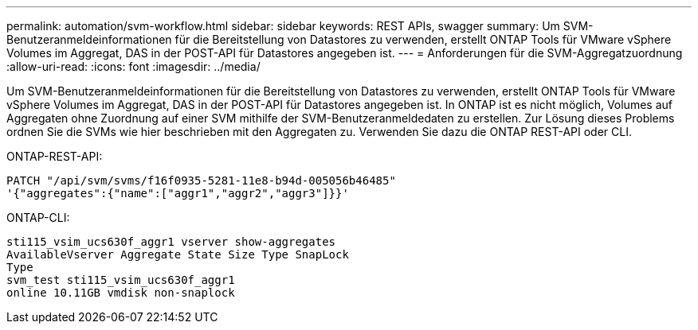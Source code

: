 ---
permalink: automation/svm-workflow.html 
sidebar: sidebar 
keywords: REST APIs, swagger 
summary: Um SVM-Benutzeranmeldeinformationen für die Bereitstellung von Datastores zu verwenden, erstellt ONTAP Tools für VMware vSphere Volumes im Aggregat, DAS in der POST-API für Datastores angegeben ist. 
---
= Anforderungen für die SVM-Aggregatzuordnung
:allow-uri-read: 
:icons: font
:imagesdir: ../media/


[role="lead"]
Um SVM-Benutzeranmeldeinformationen für die Bereitstellung von Datastores zu verwenden, erstellt ONTAP Tools für VMware vSphere Volumes im Aggregat, DAS in der POST-API für Datastores angegeben ist. In ONTAP ist es nicht möglich, Volumes auf Aggregaten ohne Zuordnung auf einer SVM mithilfe der SVM-Benutzeranmeldedaten zu erstellen. Zur Lösung dieses Problems ordnen Sie die SVMs wie hier beschrieben mit den Aggregaten zu. Verwenden Sie dazu die ONTAP REST-API oder CLI.

ONTAP-REST-API:

[listing]
----
PATCH "/api/svm/svms/f16f0935-5281-11e8-b94d-005056b46485"
'{"aggregates":{"name":["aggr1","aggr2","aggr3"]}}'
----
ONTAP-CLI:

[listing]
----
sti115_vsim_ucs630f_aggr1 vserver show-aggregates
AvailableVserver Aggregate State Size Type SnapLock
Type
svm_test sti115_vsim_ucs630f_aggr1
online 10.11GB vmdisk non-snaplock
----